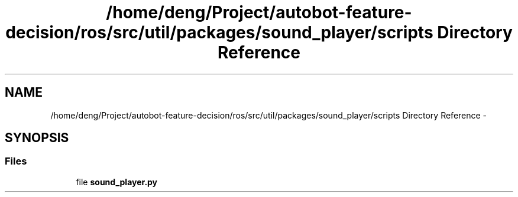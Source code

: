 .TH "/home/deng/Project/autobot-feature-decision/ros/src/util/packages/sound_player/scripts Directory Reference" 3 "Fri May 22 2020" "Autoware_Doxygen" \" -*- nroff -*-
.ad l
.nh
.SH NAME
/home/deng/Project/autobot-feature-decision/ros/src/util/packages/sound_player/scripts Directory Reference \- 
.SH SYNOPSIS
.br
.PP
.SS "Files"

.in +1c
.ti -1c
.RI "file \fBsound_player\&.py\fP"
.br
.in -1c
